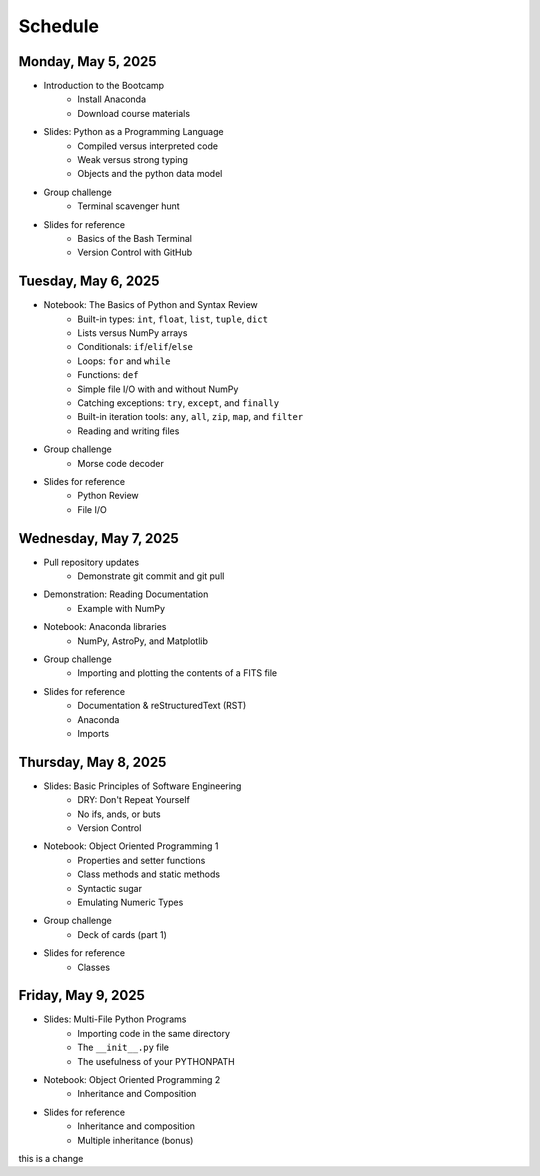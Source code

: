 
Schedule 
========

Monday, May 5, 2025
-------------------

* Introduction to the Bootcamp
	- Install Anaconda
	- Download course materials

* Slides: Python as a Programming Language 
	- Compiled versus interpreted code 
	- Weak versus strong typing 
	- Objects and the python data model 

* Group challenge
	- Terminal scavenger hunt

* Slides for reference
	- Basics of the Bash Terminal
	- Version Control with GitHub



Tuesday, May 6, 2025
--------------------

* Notebook: The Basics of Python and Syntax Review 
	- Built-in types: ``int``, ``float``, ``list``, ``tuple``, ``dict`` 
	- Lists versus NumPy arrays 
	- Conditionals: ``if``/``elif``/``else`` 
	- Loops: ``for`` and ``while`` 
	- Functions: ``def`` 
	- Simple file I/O with and without NumPy 
	- Catching exceptions: ``try``, ``except``, and ``finally`` 
	- Built-in iteration tools: ``any``, ``all``, ``zip``, ``map``, and 
	  ``filter``
	- Reading and writing files

* Group challenge
	- Morse code decoder

* Slides for reference
	- Python Review
	- File I/O



Wednesday, May 7, 2025
----------------------

* Pull repository updates
	- Demonstrate git commit and git pull

* Demonstration: Reading Documentation
	- Example with NumPy

* Notebook: Anaconda libraries
	- NumPy, AstroPy, and Matplotlib 

* Group challenge
	- Importing and plotting the contents of a FITS file

* Slides for reference
	- Documentation & reStructuredText (RST)
	- Anaconda
	- Imports



Thursday, May 8, 2025
---------------------

* Slides: Basic Principles of Software Engineering 
	- DRY: Don't Repeat Yourself 
	- No ifs, ands, or buts 
	- Version Control 

* Notebook: Object Oriented Programming 1
	- Properties and setter functions 
	- Class methods and static methods 
	- Syntactic sugar 
	- Emulating Numeric Types 

* Group challenge
	- Deck of cards (part 1)

* Slides for reference
	- Classes



Friday, May 9, 2025 
-------------------

* Slides: Multi-File Python Programs 
	- Importing code in the same directory 
	- The ``__init__.py`` file 
	- The usefulness of your PYTHONPATH 

* Notebook: Object Oriented Programming 2
	- Inheritance and Composition 

* Slides for reference
	- Inheritance and composition
	- Multiple inheritance (bonus)

this is a change
